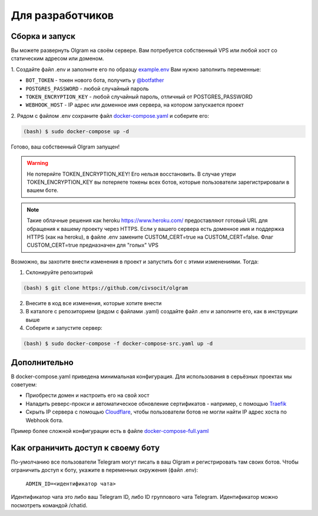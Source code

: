 Для разработчиков
=================

.. _run:
Сборка и запуск
---------------
Вы можете развернуть Olgram на своём сервере. Вам потребуется собственный VPS или любой хост со статическим адресом
или доменом.

1. Создайте файл .env и заполните его по образцу `example.env <https://github.com/civsocit/olgram/blob/main/example.env>`_
Вам нужно заполнить переменные:

* ``BOT_TOKEN`` - токен нового бота, получить у `@botfather <https://t.me/botfather>`_
* ``POSTGRES_PASSWORD`` - любой случайный пароль
* ``TOKEN_ENCRYPTION_KEY`` - любой случайный пароль, отличный от POSTGRES_PASSWORD
* ``WEBHOOK_HOST`` - IP адрес или доменное имя сервера, на котором запускается проект

2. Рядом с файлом .env сохраните файл
`docker-compose.yaml <https://github.com/civsocit/olgram/blob/main/docker-compose.yaml>`_ и соберите его:

.. code-block:: console

    (bash) $ sudo docker-compose up -d

Готово, ваш собственный Olgram запущен!

.. warning::

   Не потеряйте TOKEN_ENCRYPTION_KEY! Его нельзя восстановить. В случае утери TOKEN_ENCRYPTION_KEY вы потеряете
   токены всех ботов, которые пользователи зарегистрировали в вашем боте.

.. note::

   Такие облачные решения как heroku https://www.heroku.com/ предоставляют готовый URL для обращения к вашему
   проекту через HTTPS. Если у вашего сервера есть доменное имя и поддержка HTTPS (как на heroku), в файле
   .env замените CUSTOM_CERT=true на CUSTOM_CERT=false. Флаг CUSTOM_CERT=true предназначен для "голых" VPS

Возможно, вы захотите внести изменения в проект и запустить бот с этими изменениями. Тогда:

1. Склонируйте репозиторий

.. code-block:: console

    (bash) $ git clone https://github.com/civsocit/olgram

2. Внесите в код все изменения, которые хотите внести

3. В каталоге с репозиторием (рядом с файлами .yaml) создайте файл .env и заполните его, как в инструкции выше

4. Соберите и запустите сервер:

.. code-block:: console

    (bash) $ sudo docker-compose -f docker-compose-src.yaml up -d

Дополнительно
-------------

В docker-compose.yaml приведена минимальная конфигурация. Для использования в серьёзных проектах мы советуем:

* Приобрести домен и настроить его на свой хост
* Наладить реверс-прокси и автоматическое обновление сертификатов - например, с помощью `Traefik <https://github.com/traefik/traefik>`_
* Скрыть IP сервера с помощью `Cloudflare <https://www.cloudflare.com>`_, чтобы пользователи ботов не могли найти IP адрес хоста по Webhook бота.

Пример более сложной конфигурации есть в файле `docker-compose-full.yaml <https://github.com/civsocit/olgram/blob/main/docker-compose-full.yaml>`_


Как ограничить доступ к своему боту
-----------------------------------

По-умолчанию все пользователи Telegram могут писать в ваш Olgram и регистрировать там своих ботов. Чтобы ограничить
доступ к боту, укажите в переменных окружения (файл .env):

   ``ADMIN_ID=<идентификатор чата>``

Идентификатор чата это либо ваш Telegram ID, либо ID группового чата Telegram. Идентификатор можно посмотреть
командой /chatid.
